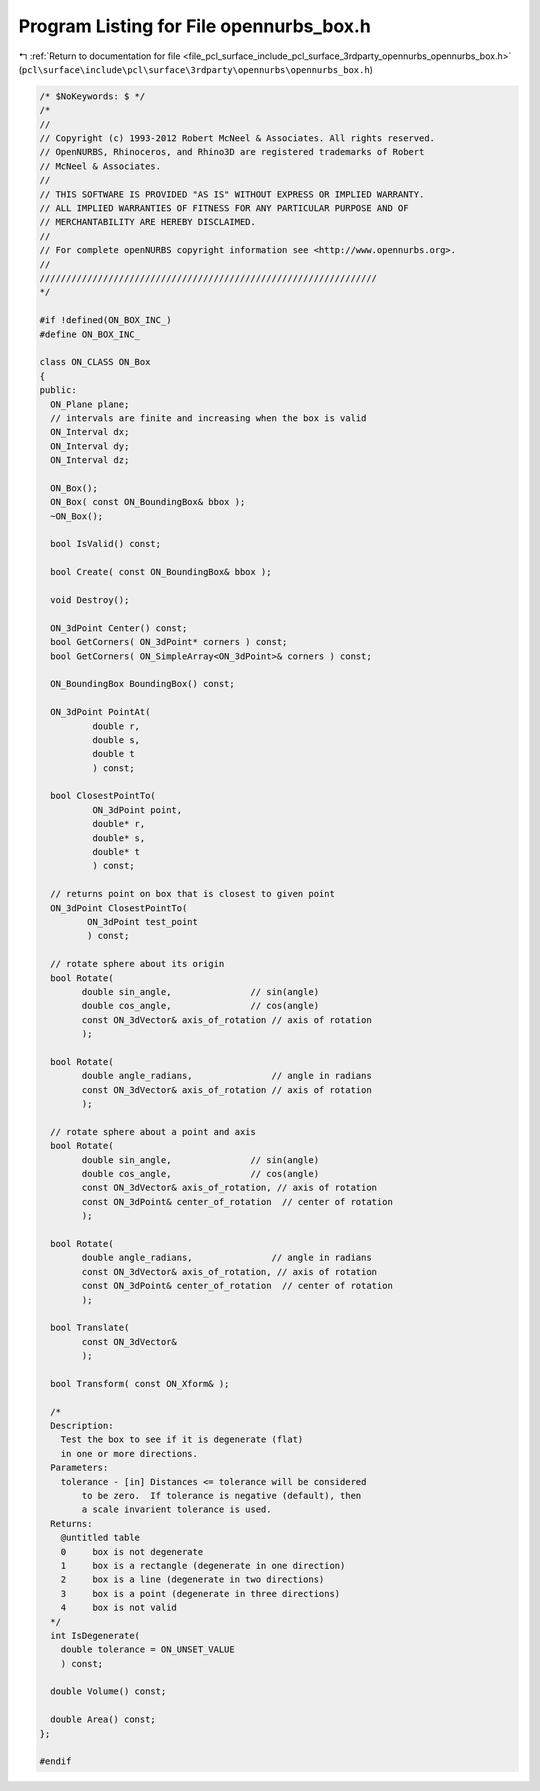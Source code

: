 
.. _program_listing_file_pcl_surface_include_pcl_surface_3rdparty_opennurbs_opennurbs_box.h:

Program Listing for File opennurbs_box.h
========================================

|exhale_lsh| :ref:`Return to documentation for file <file_pcl_surface_include_pcl_surface_3rdparty_opennurbs_opennurbs_box.h>` (``pcl\surface\include\pcl\surface\3rdparty\opennurbs\opennurbs_box.h``)

.. |exhale_lsh| unicode:: U+021B0 .. UPWARDS ARROW WITH TIP LEFTWARDS

.. code-block:: cpp

   /* $NoKeywords: $ */
   /*
   //
   // Copyright (c) 1993-2012 Robert McNeel & Associates. All rights reserved.
   // OpenNURBS, Rhinoceros, and Rhino3D are registered trademarks of Robert
   // McNeel & Associates.
   //
   // THIS SOFTWARE IS PROVIDED "AS IS" WITHOUT EXPRESS OR IMPLIED WARRANTY.
   // ALL IMPLIED WARRANTIES OF FITNESS FOR ANY PARTICULAR PURPOSE AND OF
   // MERCHANTABILITY ARE HEREBY DISCLAIMED.
   //        
   // For complete openNURBS copyright information see <http://www.opennurbs.org>.
   //
   ////////////////////////////////////////////////////////////////
   */
   
   #if !defined(ON_BOX_INC_)
   #define ON_BOX_INC_
   
   class ON_CLASS ON_Box
   {
   public:
     ON_Plane plane; 
     // intervals are finite and increasing when the box is valid
     ON_Interval dx;
     ON_Interval dy;
     ON_Interval dz;
   
     ON_Box();
     ON_Box( const ON_BoundingBox& bbox );
     ~ON_Box();
   
     bool IsValid() const;
   
     bool Create( const ON_BoundingBox& bbox );
   
     void Destroy();
   
     ON_3dPoint Center() const;
     bool GetCorners( ON_3dPoint* corners ) const;
     bool GetCorners( ON_SimpleArray<ON_3dPoint>& corners ) const;
   
     ON_BoundingBox BoundingBox() const;
   
     ON_3dPoint PointAt( 
             double r, 
             double s, 
             double t 
             ) const;
   
     bool ClosestPointTo( 
             ON_3dPoint point, 
             double* r, 
             double* s, 
             double* t 
             ) const;
   
     // returns point on box that is closest to given point
     ON_3dPoint ClosestPointTo( 
            ON_3dPoint test_point
            ) const;
   
     // rotate sphere about its origin
     bool Rotate(
           double sin_angle,               // sin(angle)
           double cos_angle,               // cos(angle)
           const ON_3dVector& axis_of_rotation // axis of rotation
           );
   
     bool Rotate(
           double angle_radians,               // angle in radians
           const ON_3dVector& axis_of_rotation // axis of rotation
           );
   
     // rotate sphere about a point and axis
     bool Rotate(
           double sin_angle,               // sin(angle)
           double cos_angle,               // cos(angle)
           const ON_3dVector& axis_of_rotation, // axis of rotation
           const ON_3dPoint& center_of_rotation  // center of rotation
           );
   
     bool Rotate(
           double angle_radians,               // angle in radians
           const ON_3dVector& axis_of_rotation, // axis of rotation
           const ON_3dPoint& center_of_rotation  // center of rotation
           );
   
     bool Translate(
           const ON_3dVector&
           );
   
     bool Transform( const ON_Xform& );
   
     /*
     Description:
       Test the box to see if it is degenerate (flat)
       in one or more directions.
     Parameters:
       tolerance - [in] Distances <= tolerance will be considered
           to be zero.  If tolerance is negative (default), then
           a scale invarient tolerance is used.
     Returns:
       @untitled table
       0     box is not degenerate
       1     box is a rectangle (degenerate in one direction)
       2     box is a line (degenerate in two directions)
       3     box is a point (degenerate in three directions)
       4     box is not valid
     */
     int IsDegenerate( 
       double tolerance = ON_UNSET_VALUE
       ) const;
   
     double Volume() const;
   
     double Area() const;
   };
   
   #endif
